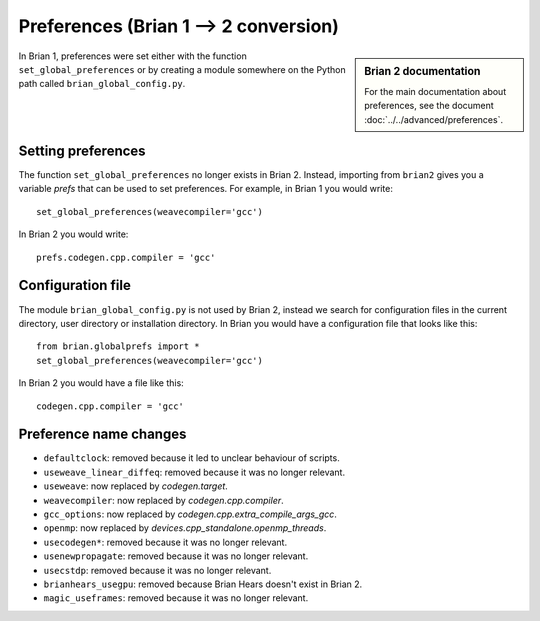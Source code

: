 Preferences (Brian 1 --> 2 conversion)
========================================
.. sidebar:: Brian 2 documentation

    For the main documentation about preferences, see the document
    :doc:`../../advanced/preferences`.

In Brian 1, preferences were set either with the function ``set_global_preferences`` or by creating a module
somewhere on the Python path called ``brian_global_config.py``.


Setting preferences
-------------------

The function ``set_global_preferences`` no longer exists in Brian 2. Instead, importing from ``brian2`` gives you a
variable `prefs` that can be used to set preferences. For example, in Brian 1 you would write::

    set_global_preferences(weavecompiler='gcc')

In Brian 2 you would write::

    prefs.codegen.cpp.compiler = 'gcc'

Configuration file
------------------

The module ``brian_global_config.py`` is not used by Brian 2, instead we search for configuration files in the
current directory, user directory or installation directory. In Brian you would have a configuration file that looks
like this::

    from brian.globalprefs import *
    set_global_preferences(weavecompiler='gcc')

In Brian 2 you would have a file like this::

    codegen.cpp.compiler = 'gcc'

Preference name changes
-----------------------

* ``defaultclock``: removed because it led to unclear behaviour of scripts.
* ``useweave_linear_diffeq``: removed because it was no longer relevant.
* ``useweave``: now replaced by `codegen.target`.
* ``weavecompiler``: now replaced by `codegen.cpp.compiler`.
* ``gcc_options``: now replaced by `codegen.cpp.extra_compile_args_gcc`.
* ``openmp``: now replaced by `devices.cpp_standalone.openmp_threads`.
* ``usecodegen*``: removed because it was no longer relevant.
* ``usenewpropagate``: removed because it was no longer relevant.
* ``usecstdp``: removed because it was no longer relevant.
* ``brianhears_usegpu``: removed because Brian Hears doesn't exist in Brian 2.
* ``magic_useframes``: removed because it was no longer relevant.
